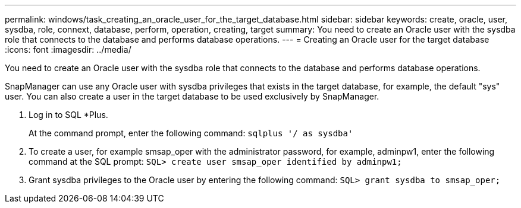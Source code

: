---
permalink: windows/task_creating_an_oracle_user_for_the_target_database.html
sidebar: sidebar
keywords: create, oracle, user, sysdba, role, connext, database, perform, operation, creating, target
summary: You need to create an Oracle user with the sysdba role that connects to the database and performs database operations.
---
= Creating an Oracle user for the target database
:icons: font
:imagesdir: ../media/

[.lead]
You need to create an Oracle user with the sysdba role that connects to the database and performs database operations.

SnapManager can use any Oracle user with sysdba privileges that exists in the target database, for example, the default "sys" user. You can also create a user in the target database to be used exclusively by SnapManager.

. Log in to SQL *Plus.
+
At the command prompt, enter the following command: `sqlplus '/ as sysdba'`

. To create a user, for example smsap_oper with the administrator password, for example, adminpw1, enter the following command at the SQL prompt: `SQL> create user smsap_oper identified by adminpw1;`
. Grant sysdba privileges to the Oracle user by entering the following command: `SQL> grant sysdba to smsap_oper;`
